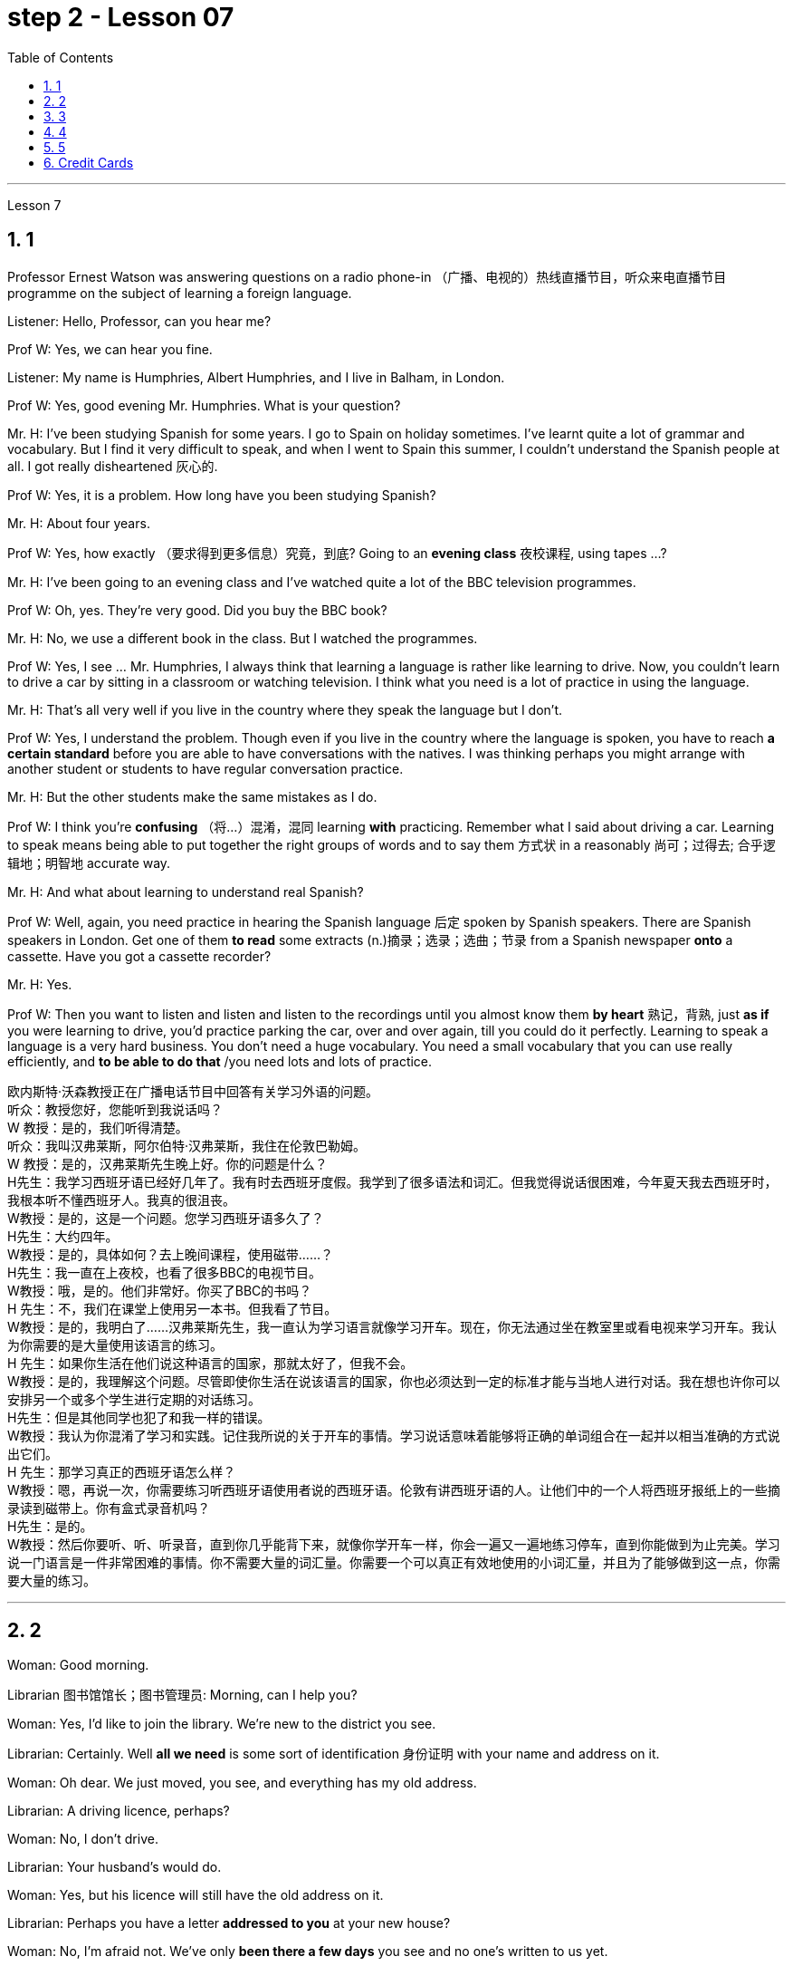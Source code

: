 
= step 2 - Lesson 07
:toc: left
:toclevels: 3
:sectnums:
:stylesheet: ../../+ 000 eng选/美国高中历史教材 American History ： From Pre-Columbian to the New Millennium/myAdocCss.css

'''





Lesson 7 +


== 1

Professor Ernest Watson was answering questions on a radio phone-in （广播、电视的）热线直播节目，听众来电直播节目 programme on the subject of learning a foreign language. +

Listener: Hello, Professor, can you hear me? +

Prof W: Yes, we can hear you fine. +

Listener: My name is Humphries, Albert Humphries, and I live in Balham, in London. +

Prof W: Yes, good evening Mr. Humphries. What is your question? +

Mr. H: I've been studying Spanish for some years. I go to Spain on holiday sometimes. I've learnt quite a lot of grammar and vocabulary. But I find it very difficult to speak, and when I went to Spain this summer, I couldn't understand the Spanish people at all. I got really disheartened  灰心的. +

Prof W: Yes, it is a problem. How long have you been studying Spanish? +

Mr. H: About four years. +

Prof W: Yes, how exactly （要求得到更多信息）究竟，到底? Going to an *evening class* 夜校课程, using tapes ...? +

Mr. H: I've been going to an evening class and I've watched quite a lot of the BBC television programmes. +

Prof W: Oh, yes. They're very good. Did you buy the BBC book? +

Mr. H: No, we use a different book in the class. But I watched the programmes. +

Prof W: Yes, I see ... Mr. Humphries, I always think that learning a language is rather like learning to drive. Now, you couldn't learn to drive a car by sitting in a classroom or watching television. I think what you need is a lot of practice in using the language. +

Mr. H: That's all very well if you live in the country where they speak the language but I don't. +

Prof W: Yes, I understand the problem. Though even if you live in the country where the language is spoken, you have to reach *a certain standard* before you are able to have conversations with the natives. I was thinking perhaps you might arrange with another student or students to have regular conversation practice. +

Mr. H: But the other students make the same mistakes as I do. +

Prof W: I think you're *confusing* （将…）混淆，混同 learning *with* practicing. Remember what I said about driving a car. Learning to speak means being able to put together the right groups of words and to say them 方式状 in a reasonably 尚可；过得去; 合乎逻辑地；明智地 accurate way. +

Mr. H: And what about learning to understand real Spanish? +

Prof W: Well, again, you need practice in hearing the Spanish language 后定 spoken by Spanish speakers. There are Spanish speakers in London. Get one of them *to read* some extracts (n.)摘录；选录；选曲；节录 from a Spanish newspaper *onto* a cassette. Have you got a cassette recorder? +

Mr. H: Yes. +

Prof W: Then you want to listen and listen and listen to the recordings until you almost know them *by heart* 熟记，背熟, just *as if* you were learning to drive, you'd practice parking the car, over and over again, till you could do it perfectly. Learning to speak a language is a very hard business. You don't need a huge vocabulary. You need a small vocabulary that you can use really efficiently, and *to be able to do that* /you need lots and lots of practice.


[.my2]
====
欧内斯特·沃森教授正​​在广播电话节目中回答有关学习外语的问题。 +
听众：教授您好，您能听到我说话吗？ +
W 教授：是的，我们听得清楚。 +
听众：我叫汉弗莱斯，阿尔伯特·汉弗莱斯，我住在伦敦巴勒姆。 +
W 教授：是的，汉弗莱斯先生晚上好。你的问题是什么？ +
H先生：我学习西班牙语已经好几年了。我有时去西班牙度假。我学到了很多语法和词汇。但我觉得说话很困难，今年夏天我去西班牙时，我根本听不懂西班牙人。我真的很沮丧。 +
W教授：是的，这是一个问题。您学习西班牙语多久了？ +
H先生：大约四年。 +
W教授：是的，具体如何？去上晚间课程，使用磁带……​？ +
H先生：我一直在上夜校，也看了很多BBC的电视节目。 +
W教授：哦，是的。他们非常好。你买了BBC的书吗？ +
H 先生：不，我们在课堂上使用另一本书。但我看了节目。 +
W教授：是的，我明白了……汉弗莱斯先生，我一直认为学习语言就像学习开车。现在，你无法通过坐在教室里或看电视来学习开车。我认为你需要的是大量使用该语言的练习。 +
H 先生：如果你生活在他们说这种语言的国家，那就太好了，但我不会。 +
W教授：是的，我理解这个问题。尽管即使你生活在说该语言的国家，你也必须达到一定的标准才能与当地人进行对话。我在想也许你可以安排另一个或多个学生进行定期的对话练习。 +
H先生：但是其他同学也犯了和我一样的错误。 +
W教授：我认为你混淆了学习和实践。记住我所说的关于开车的事情。学习说话意味着能够将正确的单词组合在一起并以相当准确的方式说出它们。 +
H 先生：那学习真正的西班牙语怎么样？ +
W教授：嗯，再说一次，你需要练习听西班牙语使用者说​​的西班牙语。伦敦有讲西班牙语的人。让他们中的一个人将西班牙报纸上的一些摘录读到磁带上。你有盒式录音机吗？ +
  H先生：是的。 +
W教授：然后你要听、听、听录音，直到你几乎能背下来，就像你学开车一样，你会一遍又一遍地练习停车，直到你能做到为止完美。学习说一门语言是一件非常困难的事情。你不需要大量的词汇量。你需要一个可以真正有效地使用的小词汇量，并且为了能够做到这一点，你需要大量的练习。 +
====


---

== 2

Woman: Good morning. +

Librarian 图书馆馆长；图书管理员: Morning, can I help you? +

Woman: Yes, I'd like to join the library. We're new to the district you see. +

Librarian: Certainly. Well *all we need* is some sort of identification 身份证明 with your name and address on it. +

Woman: Oh dear. We just moved, you see, and everything has my old address. +

Librarian: A driving licence, perhaps? +

Woman: No, I don't drive. +

Librarian: Your husband's would do. +

Woman: Yes, but his licence will still have the old address on it. +

Librarian: Perhaps you have a letter *addressed to you* at your new house? +

Woman: No, I'm afraid not. We've only *been there a few days* you see and no one's written to us yet. +

Librarian: What about your bank book 银行存折? +

Woman: That's just the same. Oh dear, and I did want to get some books out this weekend. We're going on holiday to relax after the move, you see, and I wanted to take something with me to read. +

Librarian: Well, I'm sorry, but we can't possibly *issue (v.)（正式）发给，供给 tickets* without some form of identification. What about your passport? +

Woman: What? Oh yes, how silly of me. I've just got a new one and it does have our new address. I've just been *to book (v.) our tickets* so I have it on me. Just a minute. Here you are. +

Librarian: Thank you. Well, that's all right. Now if you'd like to go and choose your books /your tickets will be ready for you /when you come back to the desk to have them stamped  在…上盖（字样或图案等） out. +

Woman: Oh, thank you. Er, how many books am I allowed to take out? +

Librarian: You can take four books out *at a time* and you also get two tickets to take out magazines or periodicals （学术）期刊. Newspapers, I'm afraid can't be taken out; they have to be read here. +

Woman: Oh that's fine. We have our own daily newspaper delivered to the house. Oh, do you have a record 唱片 library （书、激光唱片等的）个人收藏;图书馆；藏书楼 ? Some libraries do, I know. +

Librarian: Yes, we do. You have to pay a deposit 订金；押金 of ￡5 in case you damage them. But that entitles (v.)使享有权利；使符合资格 you to take out two records at a time. We also have everything *available on cassette* if you prefer it. Cassettes seem to be much more popular than records lately. +

Woman: Oh yes, as a matter of fact, I would prefer cassettes but I won't take any out today. I'll leave it until we come back from our holidays. Could you show me where your history and biography 传记；传记作品 sections are, please? +

Librarian: Yes, just over there to your right. If there's any particular book *you want* /you can *look it up* 查阅 in the catalogue, which you'll find just round the corner. +

Woman: Thank you. Oh, and how long am I allowed to keep the books for? +

Librarian: For three weeks. After that you must telephone to renew the books if you wish to keep them longer. Otherwise we charge 要价; 收费 20p a day fine 罚金；罚款 for each book. +

Woman: Oh dear. We're going away for six weeks. Can I renew them now? +

Librarian: I'm afraid not. You must do that at the end of three weeks. *Someone else* might want them 后定 you see. And in that case we have to ask you to return them. +

Woman: You mean, if someone wants them *after my three weeks are up* /I have to bring them back? +

Librarian: Yes, but just telephone and we'll see what we can do. +

Woman: But I'm going to Tahiti. It would cost a fortune 大笔的钱；巨款. +

Librarian: Well ... +

Woman: Oh, never mind. I'll leave it until we get back. It's not worth all the bother. I'll get some paperbacks 平装书；简装书 in the airport. Well, thank you. I'm sorry I've been such a nuisance  麻烦事；讨厌的人（或东西）. Good morning. +

Librarian: Not at all. Good morning.


[.my2]
====
女：早上好。 +
图书管理员：早上好，有什么可以帮您的吗？ +
女：是的，我想加入图书馆。我们是您所看到的地区的新人。 +
图书管理员：当然可以。我们所需要的只是某种带有您的姓名和地址的身份证明。 +
女：哦亲爱的。你看，我们刚刚搬家，所有东西都有我的旧地址。 +
图书管理员：也许是驾驶执照？ +
女：不，我不开车。 +
图书管理员：你丈夫的就可以了。 +
女：是的，但是他的驾照上仍然有旧的地址。 +
图书管理员：也许你有一封写给你的新家的信？ +
女：不，恐怕不是。你看，我们才到那里几天，还没有人给我们写信。 +
图书管理员：你的银行存折呢？ +
女：那是一样的。哦天哪，我确实想在这个周末买一些书。你看，搬家后我们要去度假放松一下，我想带一些东西来读。 +
图书管理员：嗯，很抱歉，如果没有某种形式的身份证明，我们就不可能发行门票。你的护照呢？ +
女：什么？哦，是的，我真是太傻了。我刚买了一个新的，上面有我们的新地址。我刚刚去订票，所以我带着它。等一下。给你。 +
图书管理员：谢谢。好吧，没关系。现在，如果您想去选择您的书籍，当您回到服务台盖章时，您的门票就会准备好。 +
女：噢，谢谢。呃，我可以带多少本书呢？ +
图书管理员：一次可以借出四本书，并且还可以获得两张借出杂志或期刊的票。报纸，恐怕拿不出来；它们必须在这里阅读。 +
女：哦，那好吧。我们有自己的日报送到家里。哦，你有唱片库吗？我知道有些图书馆是这样做的。 +
图书管理员：是的，我们有。如果损坏，您必须支付 5 英镑的押金。但这使您有权一次取出两条记录。如果您愿意，我们还提供磁带上的所有内容。最近，盒式磁带似乎比唱片更受欢迎。 +
女：哦，是的，事实上，我更喜欢磁带，但今天我不会拿出来。我会把它留到我们假期回来为止。您能告诉我您的历史和传记部分在哪里吗？ +
图书管理员：是的，就在你右边。如果您想要任何特定的书，可以在目录中查找，目录就在拐角处。 +
女：谢谢。哦，我可以保留这些书多长时间？ +
图书管理员：三个星期。之后，如果您想保留更长时间，则必须打电话续订书籍。否则我们每本书每天收取 20 便士的罚款。 +
女：哦亲爱的。我们要离开六个星期。我现在可以续订吗？ +
图书管理员：恐怕不是。您必须在三周后这样做。其他人可能希望你看到它们。在这种情况下，我们必须要求您归还它们。 +
女：你的意思是，如果我三周后有人想要它们，我就必须把它们带回来？ +
图书管理员：是的，但只要打电话，我们就会看看能做些什么。 +
女：但我要去塔希提岛。这将花费一大笔钱。 +
图书管理员：嗯……​ +
女：哦，没关系。我会把它留到我们回来为止。不值得这么麻烦。我会在机场买一些平装本。嗯，谢谢。很抱歉我这么麻烦。早上好。 +
图书管理员：一点也不。早上好。 +
====


---

== 3

Receptionist 接待员: United World Colleges. Can I help you? +

Julian: Yes, I'd like some information about the colleges, please. +

Receptionist: Hold the line. I'll put you *through 直达；径直 to* the International Secretary. +

Creighton: Good morning. Robert Creighton speaking. +

Julian: Good morning. My name's Julian Harris and I have a friend in Spain who's interested in applying for a place  求学机会；进修机会；入学名额 at one of the colleges. There are one or two questions which she'd like me to ask you. +

Creighton: Go ahead. +

Julian: Thanks. The first one is: what language is used for normal lessons? +

Creighton: Well, the main language of instruction 教授；教导；传授 in all the colleges is English. But at Pacific College in Canada some subjects are taught in French, and at the College of the Adriatic 亚得里亚海、其沿岸及诸岛的 some may be taught in Italian. +



[.my1]
====
.Adriatic
image:../img/Adriatic.jpg[,10%]
====

Julian: Right. Her next question is about fees. Is it expensive to go to one of the colleges? +

Creighton: Students' parents don't have to be rich, if that's what you mean. There are scholarships 奖学金 for all colleges, but we do ask parents to help by paying what they can afford. +

Julian: Good, she'll be glad to hear that. Now she wants to know something about getting into a college. Does she have to get high marks in her examinations? +

Creighton: Ah, yes, well she will have to do well, but academic ability is not the only thing that's important. We also look at personal qualities. +

Julian: What sort of things do you mean? +

Creighton: Maturity  （思想行为、作品等）成熟, the ability to *get on well with* 与……相处融洽；……进展顺利 people from different countries, that sort of thing. +

Julian: Of course. I understand what you mean. Her last question is about her other interests. Can she do painting and modern dancing, for example? +

Creighton: Yes, probably. It depends on the staff at the college she enters. Each college has its own special activities, such as theatre studies or environmental work, in which students can take part. +

Julian: Good. I think that's all. Thank you very much for your help. +

Creighton: You're welcome. I hope your friend *sends in* an application 申请；请求；申请书；申请表. +

Julian: I'm sure she will. Thanks again. Goodbye. +

Creighton: Goodbye.

[.my2]
====
接待员：联合世界学院。我可以帮你吗？ +
朱利安：是的，我想了解一些有关大学的信息。 +
接待员：请稍候。我将为您转接国际秘书。 +
克赖顿：早上好。罗伯特·克赖顿发言。 +
朱利安：早上好。我叫朱利安·哈里斯，我在西班牙有一位朋友有兴趣申请其中一所大学的学位。她想让我问你一两个问题。 +
克赖顿：继续吧。 +
朱利安：谢谢。第一个是：平时上课用什么语言？ +
Creighton：嗯，所有大学的主要教学语言都是英语。但在加拿大太平洋学院，一些科目用法语教授，而在亚得里亚海学院，一些科目可能用意大利语教授。 +
朱利安：对。她的下一个问题是关于费用。去其中一所大学贵吗？ +
Creighton：如果你是这个意思的话，学生的父母不必很有钱。所有大学都有奖学金，但我们确实要求家长提供帮助，支付他们能负担得起的费用。 +
朱利安：很好，她会很高兴听到这个。现在她想了解一些有关进入大学的信息。她必须在考试中取得高分吗？ +
Creighton：啊，是的，她必须做得很好，但学术能力并不是唯一重要的事情。我们还看重个人品质。 +
朱利安：你是什么意思？ +
Creighton：成熟度，与来自不同国家的人相处融洽的能力，诸如此类。 +
朱利安：当然。我明白你的意思。她的最后一个问题是关于她的其他兴趣。例如，她会画画和现代舞吗？ +
克赖顿：是的，可能是。这取决于她进入的大学的工作人员。每个学院都有自己的特殊活动，例如学生可以参加的戏剧研究或环境工作。 +
朱利安：好。我想仅此而已。非常感谢您的帮助。 +
克赖顿：不客气。我希望你的朋友寄来一份申请。 +
朱利安：我相信她会的。再次感谢。再见。 +
克赖顿：再见。 +

====

---

== 4

Grace: It's so great seeing you guys again. +

Curtis: Yeah. +

Martin: I agree. +

Grace: I can't believe it's been twenty years since we were all in college together. +

Martin: You know something, I remember it as if it were yesterday. +

Curtis: I do ... (Yeah.) I was just going to say, as if it were yesterday. +

Martin: Incredible. +

Grace: Martin, what do you remember most about our college days? +

Martin: Oh, I remember most? +

Grace: Uh-huh. +

Martin: Curtis's hair ... down to his waist. +

Curtis: Now, I remember how Grace looked. (Wha ...) She always had a flower painted on her face, remember that? +

Martin: Oh, yes. I remember that. +

Grace: Now wait, wait. Let's not forget about Martin and his air-conditioned blue jeans 牛仔裤. I never saw anybody with more holes in their jeans than Martin. +

Martin: They're a classic. You know, I still have those blue jeans. (Oh.) +

Grace: Still have them? I don't believe it. +

Curtis: Oh. Incredible 不可思议的，难以置信的. I don't either. +

Martin: And I still wear them, too. +

Curtis: You know, I was just thinking the other day — it's funny -about *that worst ... worst thing* that happened in college. +

Martin: The worst thing? +

Grace: What was that? +

Curtis: Yeah. The time we were driving home from college for a *spring break* 春假, remember? (Oooh.) (Ooh. Yeah. Oooh.) It was a holiday, and every gas station was closed. And that darn （加强语气）该死的，讨厌的 *gas gauge*(测量仪器（或仪表）；计量器) 油量表 was on empty. +

Martin: And (We were desperate.) we stopped at that gas station and tried to get some gas out of that pump. +

Grace: And the neighbours saw us and called the police. We almost got arrested. (Oooh.) Gosh, I was scared stiff (ad.)非常；极其. +

Martin: You were scared stiff? I was petrified 非常害怕；恐慌的;石化的. And — but, you know, it was a lot different *from the time* we actually did get arrested. +

Curtis: Umm. +

Grace: Yeah. You know, that's my best memory. That peace 和平；太平  demonstration 集会示威；游行示威. (Yeah.) You know, somehow 以某种方式（或方法） `主` getting arrested *for something you believe in* `系`  isn't ... isn't scary at all. +

Curtis: No, it isn't at all. +

Martin: You're right. +

Curtis: But *it did help* that there were five hundred other students getting arrested *along with* 与某物或某人一起 us. +

Martin: That was a great day, though. +

Grace: Hey, hey, you all remember our last day of college? +

Martin: What, you mean graduation? +

Curtis: Graduation, what's to remember? None of you went to graduation. I didn't go. +



[.my1]
====
.what's to remember?
在这个对话中，短语 "what's to remember?" 表示一种质疑和不理解的态度。Curtis在这里的意思是，毕业典礼对他们来说并没有什么特别值得回忆的，因为他们中没有人参加毕业典礼。类似于 "为什么要记得什么呢？" 或 "有什么值得记得的吗？" 的意思。
====

Martin: Do you regret 惋惜；懊悔 that, that ... that *after all these years* you *skipped out on* （尤指不顾某人而）离开，溜走 the ceremony 典礼；仪式? +

Grace: Not me. Hey, *I've changed my mind* about a lot of things in twenty years, but I don't think we missed anything that day. +

Curtis: No, nothing at all. And that picnic 野餐 that *the three of us had* by the stream, remember? (That was great.) (Oooh.) Drinking wine, playing guitar, singing. Oh, *that was worth more* to me *than* any graduation ceremony. +

Martin: That was (Mm-hmm.) the best graduation ceremony there could have been. +

Curtis: Mm-hmm.


[.my2]
====
格蕾丝：很高兴再次见到你们。 +
柯蒂斯：是的。 +
马丁：我同意。 +
格蕾丝：我不敢相信我们一起上大学已经二十年了。 +
马丁：你知道吗，我记得好像就在昨天一样。 +
柯蒂斯：我愿意……​（是的。）我只是想说，就好像那是昨天一样。 +
马丁：难以置信。 +
格蕾丝：马丁，你对我们大学时代印象最深的是什么？ +
马丁：哦，我记得最多的？ +
格蕾丝：嗯嗯。 +
马丁：柯蒂斯的头发……​一直垂到腰部。 +
柯蒂斯：现在，我记得格蕾丝的样子。 （什么……​）她脸上总是画着一朵花，还记得吗？ +
马丁：哦，是的。我记得那个。 +
格蕾丝：现在等等，等等。我们不要忘记马丁和他的空调蓝色牛仔裤。我从来没有见过比马丁牛仔裤上破洞更多的人。 +
马丁：它们是经典。你知道，我还有那条蓝色牛仔裤。 （哦。） +
格蕾丝：还有吗？我不相信。 +
柯蒂斯：哦。极好的。我也不知道。 +
马丁：我也仍然穿着它们。 +
柯蒂斯：你知道，前几天我只是在想——这很有趣——大学里发生的最糟糕的……最糟糕的事情。 +
马丁：最糟糕的事情是什么？ +
格蕾丝：那是什么？ +
柯蒂斯：是的。还记得我们放春假从大学开车回家的那次吗？ （噢。） （噢。是啊。噢。） 那天是假期，每个加油站都关门了。那个该死的油表已经空了。 +
马丁：（我们很绝望。）我们在那个加油站停下来，试图从那个泵中抽出一些汽油。 +
格蕾丝：邻居们看到了我们并报了警。我们差一点就被捕了。 （哦。） 天哪，我吓坏了。 +
马丁：你吓坏了？我吓呆了。而且——但是，你知道，这与我们实际被捕的时候有很大不同。 +
柯蒂斯：嗯。 +
格蕾丝：是的。你知道，那是我最美好的回忆。那个和平示威。 （是的。）你知道，因为你相信的事情而被捕……一点也不可怕。 +
柯蒂斯：不，根本不是。 +
马丁：你说得对。 +
柯蒂斯：但这确实有帮助，因为还有其他五百名学生与我们一起被捕。 +
马丁：不过，那真是美好的一天。 +
格蕾丝：嘿嘿，你们还记得我们大学的最后一天吗？ +
马丁：什么，你是说毕业吗？ +
柯蒂斯：毕业了，要记住什么？你们都没有毕业。我没有去。 +
马丁：这么多年之后你没有参加颁奖典礼，你后悔吗？ +
格蕾丝：不是我。嘿，二十年来我对很多事情改变了主意，但我不认为那天我们错过了任何事情。 +
柯蒂斯：不，什么也没有。还有我们三个人在小溪边野餐，还记得吗？ （那太好了。） （噢。） 喝酒，弹吉他，唱歌。哦，这对我来说比任何毕业典礼都更有价值。 +
马丁：那是（嗯嗯）最好的毕业典礼。 +
柯蒂斯：嗯嗯。 +

====


---

== 5

1. Most of the subjects 接受试验者；实验对象 of the enquiry  调查；查究；查问 think that nearly every word in English has just one meaning. +

2. While it's true, of course, that many words in English do have only one meaning, it can easily be shown that the majority have more than one. +

3. `主` The third important misconception 错误认识；误解 on the part of the students `系`  is their idea that a word can be used correctly as soon as its meaning is known. +

4. English has a larger vocabulary （某人掌握或使用的）词汇，词汇量 than any other language. The reason for this, of course, is that it has been influenced by several other languages. It has, in fact, borrowed words from many sources. It is, therefore, particularly rich in synonyms 同义词. +

5. Perhaps more important is a grammatical matter 课题；事情；问题, namely that `主` some words which mean the same `谓` can only be used when certain other words are present. +

6. Unfortunately, when many students pick up a book to read /they tend to have *no* particular purpose in mind /*other than* 只有; 除了……之外 simply to read the book. +

7. The result is that /students frequently don't have an overall view of what they're reading; also 此外，而且, `主` they tend to forget fairly 一定地；相当地 soon `谓` what they've been reading. +

8. `主` One reason for poor comprehension from reading `系`  may be that students fail to make notes or to ask themselves questions about the text. +

9. If the reading material was broken down 分解 every twenty-five pages [by short tests], reminding him what he had read, he could go on [without fatigue  疲劳；劳累 or loss of efficiency] for periods of *up to* six hours. +

10. If he can increase his reading speed without loss of comprehension, then he'll have become a more efficient reader.

[.my2]
====
大多数调查对象认为英语中几乎每个单词都只有一个含义。 +
当然，虽然英语中的许多单词确实只有一种含义，但很容易证明大多数单词都有不止一种含义。 +
学生的第三个重要误解是他们认为只要知道单词的含义就可以正确使用单词。 +
英语比任何其他语言都拥有更大的词汇量。当然，其原因是它受到了其他几种语言的影响。事实上，它从许多来源借用了词语。因此，它的同义词特别丰富。 +
也许更重要的是语法问题，即某些具有相同含义的单词只有在存在某些其他单词时才能使用。 +
不幸的是，当许多学生拿起一本书来阅读时，他们往往没有任何特定的目的，而只是为了阅读这本书。 +
结果是学生常常无法全面了解他们正在阅读的内容；而且，他们往往很快就会忘记自己读过的内容。 +
阅读理解能力差的原因之一可能是学生没有做笔记或问自己有关课文的问题。 +
如果通过简短的测试将阅读材料每二十五页分解一次，提醒他读过什么，他就可以继续阅读长达六个小时而不会感到疲劳或效率下降。 +
如果他能够在不损失理解力的情况下提高阅读速度，那么他就会成为一个更有效率的读者。 +
====

---

== Credit Cards +


Many businesses, such as *department stores*  百货公司；大百货商店, restaurants, hotels and airline companies, use a credit system for selling their products and services. In a credit system, the seller agrees to sell something to the buyer without immediately receiving cash. The buyer receives the goods or services immediately and promises to pay for them later. This "buy-now-pay-later" credit system is quite old. People have been buying things *on credit* 赊购；赊欠 for centuries 有好几个世纪 . But nowadays people use credit cards. There are two types of credit cards. One type is issued directly by a store to a customer. Many large department stores issue credit cards to their customers. The store credit card can be used to make purchases only at a particular store. The other kind of credit card is issued by a credit company 信贷公司. Credit cards from credit companies can be used to buy things almost anywhere. If you have a major credit card, you can buy airplane tickets, stay at hotels, and eat at restaurants with it. Most large credit companies are connected to large banks. So if you want a credit card from a credit company, you generally have to make an application at a bank. After an applicant receives a credit card, he or she can make purchases, using the card.

[.my2]
====
信用卡 +

许多企业，例如百货商店、餐馆、酒店和航空公司，都使用信用系统来销售其产品和服务。在信用系统中，卖方同意向买方出售商品，但不会立即收到现金。买方立即收到货物或服务并承诺稍后付款。这种“先买后付”的信用体系已经相当古老了。几个世纪以来，人们一直在赊账购买东西。但现在人们使用信用卡。信用卡有两种类型。一种类型由商店直接向顾客发放。许多大型百货公司向顾客发行信用卡。商店信用卡只能用于在特定商店购物。另一种信用卡是由信贷公司发行的。信用卡公司的信用卡几乎可以在任何地方用来购物。如果你有一张主要的信用卡，你可以用它购买机票、入住酒店、去餐馆吃饭。大多数大型信贷公司都与大型银行有联系。因此，如果您想要信用卡公司的信用卡，通常必须向银行提出申请。申请人收到信用卡后，可以使用该卡进行购物。
====

---
